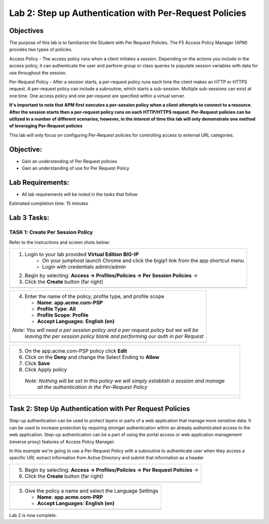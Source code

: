 Lab 2: Step up Authentication with Per-Request Policies
=====================================

Objectives
----------

The purpose of this lab is to familiarize the Student with Per Request Policies.
The F5 Access Policy Manager (APM) provides two types of policies.

Access Policy - The access policy runs when a client initiates a session.   Depending
on the actions you include in the access policy, it can authenticate the user
and perform group or class queries to populate session variables with data for
use throughout the session.

Per-Request Policy - After a session starts, a per-request policy runs each time
the client makes an HTTP or HTTPS request.  A per-request policy can include a
subroutine, which starts a sub-session.  Multiple sub-sessions can exist at one
time. One access policy and one per-request are specified within a virtual server.

**It's important to note that APM first executes a per-session policy when a client
attempts to connect to a resource.   After the session starts then a per-request
policy runs on each HTTP/HTTPS request.  Per-Request policies can be utilized in a
number of different scenarios; however, in the interest of time this lab will only
demonstrate one method of leveraging Per-Request policies**

This lab will only focus on configuring Per-Request policies for controlling access
to external URL categories.


Objective:
----------

-  Gain an understanding of Per Request policies

-  Gain an understanding of use for Per Request Policy


Lab Requirements:
-----------------

-  All lab requirements will be noted in the tasks that follow

Estimated completion time: 15 minutes

Lab 3 Tasks:
-----------------

TASK 1: Create Per Session Policy
~~~~~~~~~~~~~~~~~~~~~~~~~~~~~~~~~~~~~~~~~~~~~~~~

Refer to the instructions and screen shots below:

+----------------------------------------------------------------------------------------------+
| 1. Login to your lab provided **Virtual Edition BIG-IP**                                     |
|     - On your jumphost launch Chrome and click the bigip1 link from the app shortcut menu    |
|     - Login with credentials admin/admin                                                     |
|                                                                                              |
| 2. Begin by selecting: **Access -> Profiles/Policies -> Per Session Policies** ->            |
|                                                                                              |
| 3. Click the **Create** button (far right)                                                   |
+----------------------------------------------------------------------------------------------+
| |Lab2-Image1|                                                                                |
+----------------------------------------------------------------------------------------------+

+----------------------------------------------------------------------------------------------+
| 4. Enter the name of the policy, profile type, and profile scope                             |
|                                                                                              |
|    -  **Name**: **app.acme.com-PSP**                                                         |
|                                                                                              |
|    -  **Profile Type**: **All**                                                              |
|                                                                                              |
|    -  **Profile Scope**: **Profile**                                                         |
|                                                                                              |
|    -  **Accept Languages**: **English (en)**                                                 |
|                                                                                              |
| *Note: You will need a per session policy and a per request policy but we will be*           |
|        *leaving the per session policy blank and performing our auth in per Request*         |
+----------------------------------------------------------------------------------------------+
| |Lab2-Image2|                                                                                |
+----------------------------------------------------------------------------------------------+

+----------------------------------------------------------------------------------------------+
| 5. On the app.acme.com-PSP policy click **Edit**                                             |
|                                                                                              |
| 6. Click on the **Deny** and change the Select Ending to **Allow**                           |
|                                                                                              |
| 7. Click **Save**                                                                            |
|                                                                                              |
| 8. Click Apply policy                                                                        |
|                                                                                              |
|   *Note:  Nothing will be set in this policy we will simply establish a session and manage*  |
|           *all the authentication in the Per-Request Policy*                                 |
+----------------------------------------------------------------------------------------------+
| |Lab2-Image3|                                                                                |
|                                                                                              |
| |Lab2-Image4|                                                                                |
+----------------------------------------------------------------------------------------------+

Task 2: Step Up Authentication with Per Request Policies
--------------------------------------
Step-up authentication can be used to protect layers or parts of a web application that manage more sensitive data. It can be used to increase protection by requiring stronger authentication within an already authenticated access to the web application.
Step-up authentication can be a part of using the portal access or web application management (reverse proxy) features of Access Policy Manager.

In this example we're going to use a Per-Request Policy with a subroutine to authenticate user when they access a specific URI, extract information from Active Directory and submit that information as a header

+----------------------------------------------------------------------------------------------+
| 5. Begin by selecting: **Access -> Profiles/Policies -> Per Request Policies** ->            |
|                                                                                              |
| 6. Click the **Create** button (far right)                                                   |
|                                                                                              |
+----------------------------------------------------------------------------------------------+
| |Lab2-Image7|                                                                                |
+----------------------------------------------------------------------------------------------+

+----------------------------------------------------------------------------------------------+
| 3. Give the policy a name and select the Language Settings                                   |
|                                                                                              |
|    -  **Name**: **app.acme.com-PRP**                                                         |
|                                                                                              |
|    -  **Accept Languages**: **English (en)**                                                 |
+----------------------------------------------------------------------------------------------+
| |Lab2-Image8|                                                                                |
+----------------------------------------------------------------------------------------------+

+----------------------------------------------------------------------------------------------+
| 4. On the app.acme.com-PRP policy click **Edit**                                             |
|                                                                                              |
| 5. Click on **Add New Subroutine**                                                           |
|                                                                                              |

+----------------------------------------------------------------------------------------------+
| |Lab2-Image10|                                                                               |
|                                                                                              |
| 6. Give it a name and Click Save                                                             |
|                                                                                              |
|    -  **Name**: **AD_Subroutine**                                                            |
|                                                                                              |                                                                                           |
| |Lab2-Image11|                                                                               |
|                                                                                              |
| 7. Click the + between In and Out                                                            |
|                                                                                              |
| 8. Click the **Logon** Tab                                                                   |
|                                                                                              |
| 9. At the middle of the list choose **Logon Page** and click **Add Item**                    |
|                                                                                              |
| 10. Select **Save** at the bottom of the Logon Page dialog box                               |
|                                                                                              |
|                                                                                              |
| |Lab2-Image12|                                                                               |
|                                                                                              |
| |Lab2-Image13|                                                                               |
+----------------------------------------------------------------------------------------------+

+----------------------------------------------------------------------------------------------+
| 4. In the subroutine, between the Logon page and the green out branch click the + sign and   |
|   select the **Logon Tab** and click the **Logon Page** radio button                         |
|   |Lab2-Image14|                                                                             |
|   |Lab2-Image15|                                                                             |
|                                                                                              |
|   |Lab2-Image16|                                                                             |                                                                                           |
| 5. Click on **Authentication**                                                               |
|                                                                                              |
|   |Lab2-Image17|                                                                             |
|                                                                                              |
| 6. Select AD Auth and click **Add Item** at the bottom                                       |
|   |Lab2-Image18|                                                                             |
|                                                                                              |
| 7. Give the item a name                                                                      |
|    -  **Name**: **AD_Auth**                                                                  |
|                                                                                              |
| 8. Select **/Common/Lab_SSO_AD_Server** for the Server option                                |
|                                                                                              |
| 8. Click the **Save**                                                                        |
|    |Lab2-Image19|                                                                            |
| 9. Between **AD Auth** and the Out endpoint click the + Sign                                 |
|                                                                                              |
| 10. Select Authentication and Select the **AD Query radio button and click **Add Item**      |
|                                                                                              |
| 11. Change the **Server** option to **/Common/Lab_SSO_AD_Server** and click **Save**         |
|                                                                                              |
| 12. Between **AD Query** and the Out endpoint click the + Sign                               |
|                                                                                              |
| 13. Navigate to the **Assignment** tab and select **Variable Assign** and click **Add Item** |
|                                                                                              |
| 14. Under Variable Assign click **Add New Entry**                                            |
|                                                                                              |
| 15. Next to "Empty" click the **change** links                                               |
|                                                                                              |
| 16. Change the drop down on the right hand side to **Session Varaible** and imput the        |
| following value                                                                              |
|    - **subsession.ad.last.attr.memberOf**                                                    |
|                                                                                              |
| 17. In the left hand box type the following then click finished and Save                     |
|   - **session.adgroups.custom**                                                              |
|                                                                                              |
|                                                                                              |
|                                                                                              |
+----------------------------------------------------------------------------------------------+
| |Lab2-Image20|                                                                               |
|                                                                                              |
| |Lab2-Image21|                                                                               |
|                                                                                              |
| |Lab2-Image22|                                                                               |
|                                                                                              |
| |Lab2-Image23|                                                                               |
|                                                                                              |
| |Lab2-Image24|                                                                               |
|                                                                                              |
| |Lab2-Image25|                                                                               |
|                                                                                              |
| |Lab2-Image26|                                                                               |
|                                                                                              |
| |Lab2-Image27|                                                                               |
|                                                                                              |
| |Lab2-Image28|                                                                               |
|                                                                                              |
| |Lab2-Image29|                                                                               |
|                                                                                              |
| |Lab2-Image30|                                                                               |
|                                                                                              |
| |Lab2-Image31|                                                                               |
|                                                                                              |
| |Lab2-Image32|                                                                               |
|                                                                                              |
| |Lab2-Image33|                                                                               |
|                                                                                              |
| |Lab2-Image34|                                                                               |
|                                                                                              |
| |Lab2-Image35|                                                                               |
|                                                                                              |
| |Lab2-Image36|                                                                               |
|                                                                                              |
| |Lab2-Image37|                                                                               |
+----------------------------------------------------------------------------------------------+


Lab 2 is now complete.

.. |Lab2-Image1| image:: /class1/module2/media/Lab2-Image1.png
.. |Lab2-Image2| image:: /class1/module2/media/Lab2-Image2.png
.. |Lab2-Image3| image:: /class1/module2/media/Lab2-Image3.png
.. |Lab2-Image4| image:: /class1/module2/media/Lab2-Image4.png
.. |Lab2-Image5| image:: /class1/module2/media/Lab2-Image5.png
.. |Lab2-Image6| image:: /class1/module2/media/Lab2-Image6.png
.. |Lab2-Image7| image:: /class1/module2/media/Lab2-Image7.png
.. |Lab2-Image8| image:: /class1/module2/media/Lab2-Image8.png
.. |Lab2-Image9| image:: /class1/module2/media/Lab2-Image9.png
.. |Lab2-Image10| image:: /class1/module2/media/Lab2-Image10.PNG
.. |Lab2-Image11| image:: /class1/module2/media/Lab2-Image11.png
.. |Lab2-Image12| image:: /class1/module2/media/Lab2-Image12.png
.. |Lab2-Image13| image:: /class1/module2/media/Lab2-Image13.png
.. |Lab2-Image14| image:: /class1/module2/media/Lab2-Image14.png
.. |Lab2-Image15| image:: /class1/module2/media/Lab2-Image15.png
.. |Lab2-Image16| image:: /class1/module2/media/Lab2-Image16.png
.. |Lab2-Image17| image:: /class1/module2/media/Lab2-Image17.png
.. |Lab2-Image18| image:: /class1/module2/media/Lab2-Image18.png
.. |Lab2-Image19| image:: /class1/module2/media/Lab2-Image19.png
.. |Lab2-Image20| image:: /class1/module2/media/Lab2-Image20.png
.. |Lab2-Image21| image:: /class1/module2/media/Lab2-Image21.png
.. |Lab2-Image22| image:: /class1/module2/media/Lab2-Image22.png
.. |Lab2-Image23| image:: /class1/module2/media/Lab2-Image23.png
.. |Lab2-Image24| image:: /class1/module2/media/Lab2-Image24.png
.. |Lab2-Image25| image:: /class1/module2/media/Lab2-Image25.png
.. |Lab2-Image26| image:: /class1/module2/media/Lab2-Image26.png
.. |Lab2-Image27| image:: /class1/module2/media/Lab2-Image27.png
.. |Lab2-Image28| image:: /class1/module2/media/Lab2-Image28.png
.. |Lab2-Image29| image:: /class1/module2/media/Lab2-Image29.png
.. |Lab2-Image30| image:: /class1/module2/media/Lab2-Image30.png
.. |Lab2-Image31| image:: /class1/module2/media/Lab2-Image31.png
.. |Lab2-Image32| image:: /class1/module2/media/Lab2-Image32.png
.. |Lab2-Image33| image:: /class1/module2/media/Lab2-Image33.png
.. |Lab2-Image34| image:: /class1/module2/media/Lab2-Image34.png
.. |Lab2-Image35| image:: /class1/module2/media/Lab2-Image35.png
.. |Lab2-Image36| image:: /class1/module2/media/Lab2-Image36.png
.. |Lab2-Image37| image:: /class1/module2/media/Lab2-Image37.png
